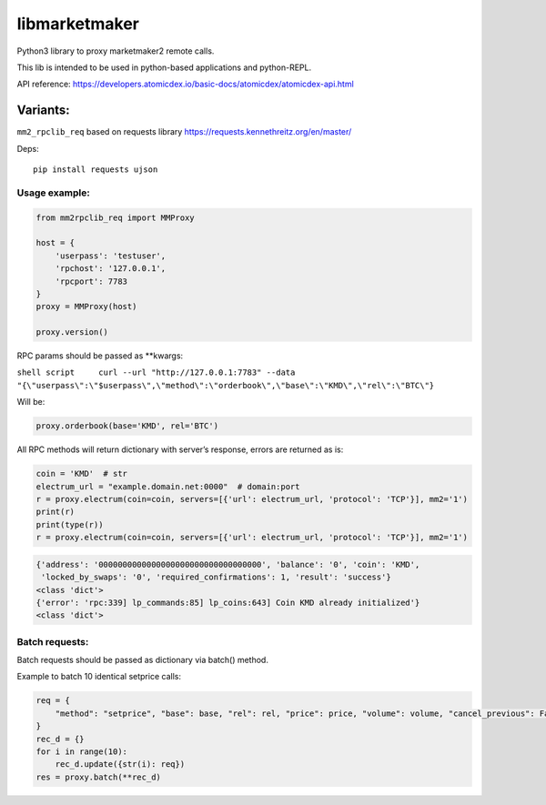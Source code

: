 libmarketmaker
==============

Python3 library to proxy marketmaker2 remote calls.

This lib is intended to be used in python-based applications and python-REPL.

API reference:
https://developers.atomicdex.io/basic-docs/atomicdex/atomicdex-api.html

Variants:
---------

``mm2_rpclib_req`` based on requests library
https://requests.kennethreitz.org/en/master/

Deps:

::

   pip install requests ujson



Usage example:
~~~~~~~~~~~~~~

.. code:: python

       from mm2rpclib_req import MMProxy
       
       host = {
           'userpass': 'testuser',
           'rpchost': '127.0.0.1',
           'rpcport': 7783
       }
       proxy = MMProxy(host)
       
       proxy.version()


RPC params should be passed as \**kwargs:

``shell script     curl --url "http://127.0.0.1:7783" --data "{\"userpass\":\"$userpass\",\"method\":\"orderbook\",\"base\":\"KMD\",\"rel\":\"BTC\"}``

Will be:

.. code:: python

       proxy.orderbook(base='KMD', rel='BTC')

All RPC methods will return dictionary with server’s response, errors
are returned as is:

.. code:: python

       coin = 'KMD'  # str
       electrum_url = "example.domain.net:0000"  # domain:port
       r = proxy.electrum(coin=coin, servers=[{'url': electrum_url, 'protocol': 'TCP'}], mm2='1')
       print(r)
       print(type(r))
       r = proxy.electrum(coin=coin, servers=[{'url': electrum_url, 'protocol': 'TCP'}], mm2='1')


.. code:: text

       {'address': '0000000000000000000000000000000000', 'balance': '0', 'coin': 'KMD',
        'locked_by_swaps': '0', 'required_confirmations': 1, 'result': 'success'}
       <class 'dict'>
       {'error': 'rpc:339] lp_commands:85] lp_coins:643] Coin KMD already initialized'}
       <class 'dict'>


Batch requests:
~~~~~~~~~~~~~~~

Batch requests should be passed as dictionary via batch() method.

Example to batch 10 identical setprice calls:

.. code:: python

       req = {
           "method": "setprice", "base": base, "rel": rel, "price": price, "volume": volume, "cancel_previous": False
       }
       rec_d = {}
       for i in range(10):
           rec_d.update({str(i): req})
       res = proxy.batch(**rec_d)